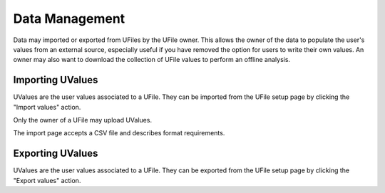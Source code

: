 
Data Management
===============

Data may imported or exported from UFiles by the UFile owner.  This allows the
owner of the data to populate the user's values from an external source,
especially useful if you have removed the option for users to write their own
values.  An owner may also want to download the collection of UFile values to
perform an offline analysis.

.. _`data-management-import`:

Importing UValues
^^^^^^^^^^^^^^^^^

UValues are the user values associated to a UFile.  They can be imported from the
UFile setup page by clicking the "Import values" action.

Only the owner of a UFile may upload UValues.

The import page accepts a CSV file and describes format requirements.

.. _`data-management-export`:

Exporting UValues
^^^^^^^^^^^^^^^^^

UValues are the user values associated to a UFile.  They can be exported from the
UFile setup page by clicking the "Export values" action.


